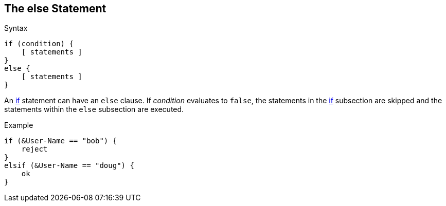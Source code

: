 
== The else Statement

.Syntax
[source,unlang]
----
if (condition) {
    [ statements ]
}
else {
    [ statements ]
}
----

An link:if.adoc[if] statement can have an `else` clause. If _condition_
evaluates to `false`, the statements in the link:if.adoc[if] subsection are skipped
and the statements within the `else` subsection are executed.

.Example
[source,unlang]
----
if (&User-Name == "bob") {
    reject
}
elsif (&User-Name == "doug") {
    ok
}
----

// Copyright (C) 2019 Network RADIUS SAS.  Licenced under CC-by-NC 4.0.
// Development of this documentation was sponsored by Network RADIUS SAS.
